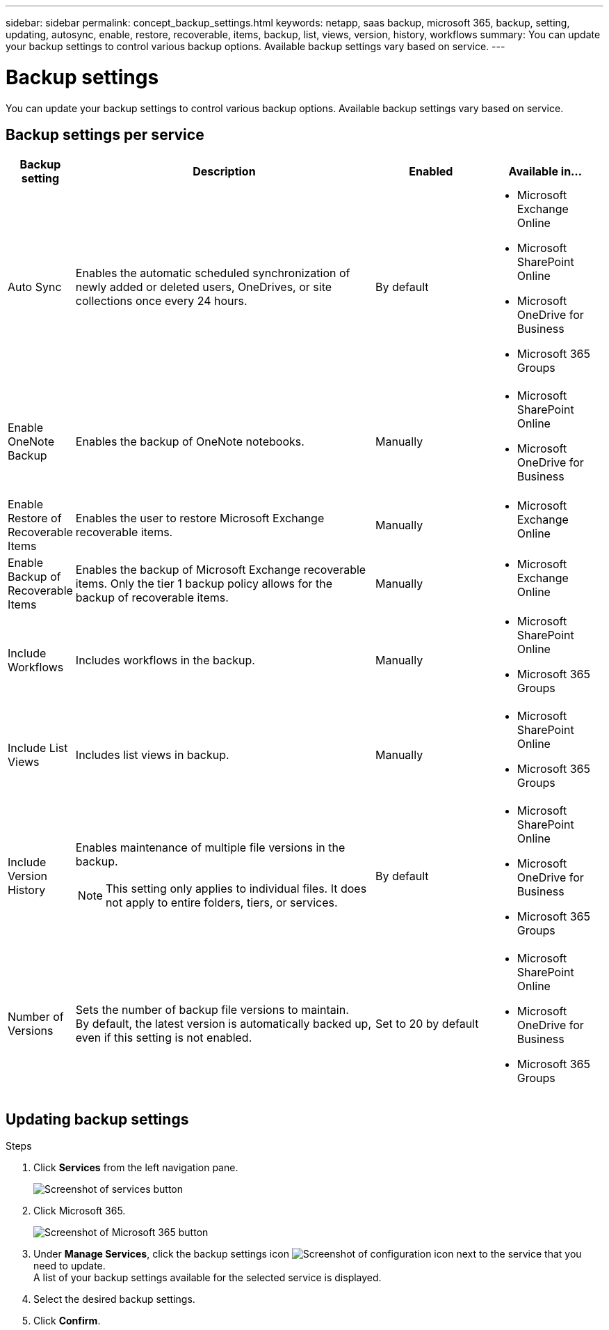 ---
sidebar: sidebar
permalink: concept_backup_settings.html
keywords: netapp, saas backup, microsoft 365, backup, setting, updating, autosync, enable, restore, recoverable, items, backup, list, views, version, history, workflows
summary: You can update your backup settings to control various backup options. Available backup settings vary based on service.
---

= Backup settings
:hardbreaks:
:nofooter:
:icons: font
:linkattrs:
:imagesdir: ./media/

[.lead]
You can update your backup settings to control various backup options. Available backup settings vary based on service.

== Backup settings per service

[cols=4*,options="header",cols="12,64,24,24"]
|===
|Backup setting
|Description
|Enabled
|Available in...

// |Enabled Advanced Search a|
//Enables the user to

// |Disabled a|

//* Microsoft Exchange Online

|Auto Sync a|
Enables the automatic scheduled synchronization of newly added or deleted users, OneDrives, or site collections once every 24 hours.
|By default a|

* Microsoft Exchange Online
* Microsoft SharePoint Online
* Microsoft OneDrive for Business
* Microsoft 365 Groups

|Enable OneNote Backup a|
Enables the backup of OneNote notebooks.
|Manually a|

* Microsoft SharePoint Online
* Microsoft OneDrive for Business
|Enable Restore of Recoverable Items a|
Enables the user to restore Microsoft Exchange recoverable items.
|Manually a|

* Microsoft Exchange Online

|Enable Backup of Recoverable Items a|
Enables the backup of Microsoft Exchange recoverable items.  Only the tier 1 backup policy allows for the backup of recoverable items.
|Manually a|

* Microsoft Exchange Online

|Include Workflows a|
Includes workflows in the backup.
|Manually a|

* Microsoft SharePoint Online
* Microsoft 365 Groups

|Include List Views a|
Includes list views in backup.
|Manually a|

* Microsoft SharePoint Online
* Microsoft 365 Groups

|Include Version History a|
Enables maintenance of multiple file versions in the backup.

NOTE: This setting only applies to individual files.  It does not apply to entire folders, tiers, or services.

|By default a|

* Microsoft SharePoint Online
* Microsoft OneDrive for Business
* Microsoft 365 Groups

|Number of Versions a|
Sets the number of backup file versions to maintain.
By default, the latest version is automatically backed up, even if this setting is not enabled.
|Set to 20 by default a|

* Microsoft SharePoint Online
* Microsoft OneDrive for Business
* Microsoft 365 Groups
|===

== Updating backup settings

.Steps

. Click *Services* from the left navigation pane.
+
image:services.gif[Screenshot of services button]
. Click Microsoft 365.
+
image:mso365_settings.gif[Screenshot of Microsoft 365 button]
.	Under *Manage Services*, click the backup settings icon image:configure_icon.gif[Screenshot of configuration icon] next to the service that you need to update.
  A list of your backup settings available for the selected service is displayed.
. Select the desired backup settings.
. Click *Confirm*.
